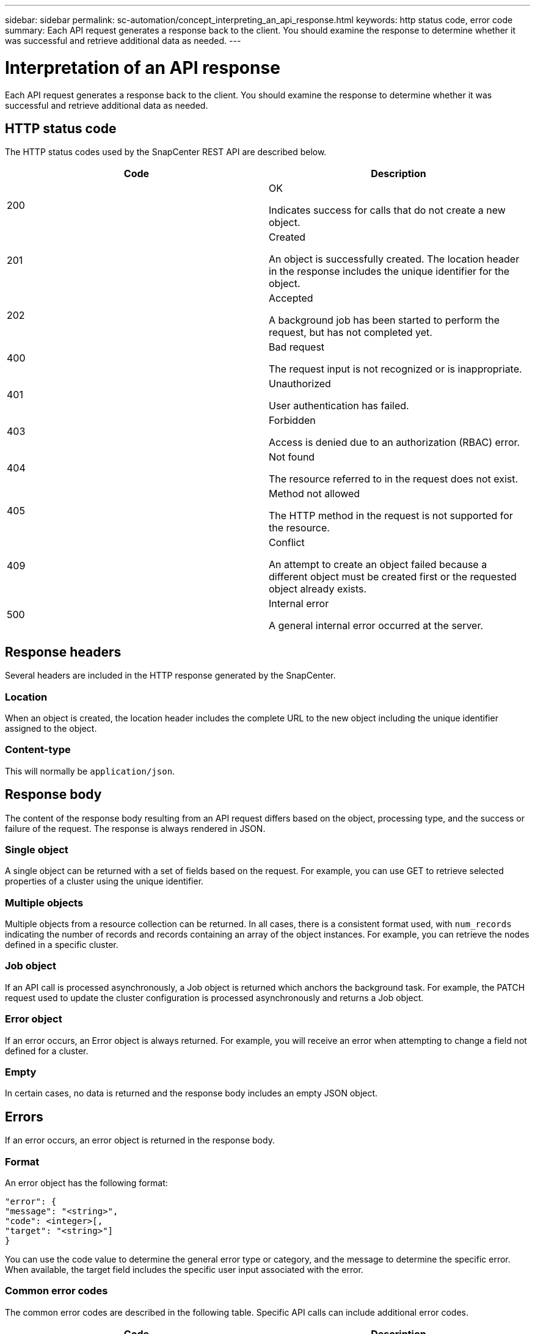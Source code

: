 ---
sidebar: sidebar
permalink: sc-automation/concept_interpreting_an_api_response.html
keywords: http status code, error code
summary: Each API request generates a response back to the client. You should examine the response to determine whether it was successful and retrieve additional data as needed.
---

= Interpretation of an API response
:icons: font
:imagesdir: ./media/

[.lead]
Each API request generates a response back to the client. You should examine the response to determine whether it was successful and retrieve additional data as needed.

== HTTP status code

The HTTP status codes used by the SnapCenter REST API are described below.

|===
|Code | Description

|200
|OK

Indicates success for calls that do not create a new object.
|201
|Created

An object is successfully created. The location header in the response includes the unique identifier for the object.
|202
|Accepted

A background job has been started to perform the request, but has not completed yet.
|400
|Bad request

The request input is not recognized or is inappropriate.
|401
|Unauthorized

User authentication has failed.
|403
|Forbidden

Access is denied due to an authorization (RBAC) error.
|404
|Not found

The resource referred to in the request does not exist.
|405
|Method not allowed

The HTTP method in the request is not supported for the resource.
|409
|Conflict

An attempt to create an object failed because a different object must be created first or the requested object already exists.
|500
|Internal error

A general internal error occurred at the server.
|===

== Response headers

Several headers are included in the HTTP response generated by the SnapCenter.

=== Location

When an object is created, the location header includes the complete URL to the new object including the unique identifier assigned to the object.

=== Content-type

This will normally be `application/json`.

== Response body

The content of the response body resulting from an API request differs based on the object,  processing type, and the success or failure of the request. The response is always rendered in JSON.

=== Single object

A single object can be returned with a set of fields based on the request. For example, you can use GET to retrieve selected properties of a cluster using the unique identifier.

=== Multiple objects

Multiple objects from a resource collection can be returned. In all cases, there is a consistent format used, with `num_records` indicating the number of records and records containing an array of the object instances. For example, you can retrieve the nodes defined in a specific cluster.

=== Job object

If an API call is processed asynchronously, a Job object is returned which anchors the background task. For example, the PATCH request used to update the cluster configuration is processed asynchronously and returns a Job object.

=== Error object

If an error occurs, an Error object is always returned. For example, you will receive an error when attempting to change a field not defined for a cluster.

=== Empty

In certain cases, no data is returned and the response body includes an empty JSON object.

== Errors

If an error occurs, an error object is returned in the response body.

=== Format

An error object has the following format:

....
"error": {
"message": "<string>",
"code": <integer>[,
"target": "<string>"]
}
....

You can use the code value to determine the general error type or category, and the message to determine the specific error. When available, the target field includes the specific user input associated with the error.

=== Common error codes

The common error codes are described in the following table. Specific API calls can include additional error codes.

|===
|Code | Description

|409
|An object with the same identifier already exists.
|400
|The value for a field has an invalid value or is missing, or an extra field was provided.
|400
|The operation is not supported.
|405
|An object with the specified identifier cannot be not found.
|403
|Permission to perform the request is denied.
|409
|The resource is in use.
|===
